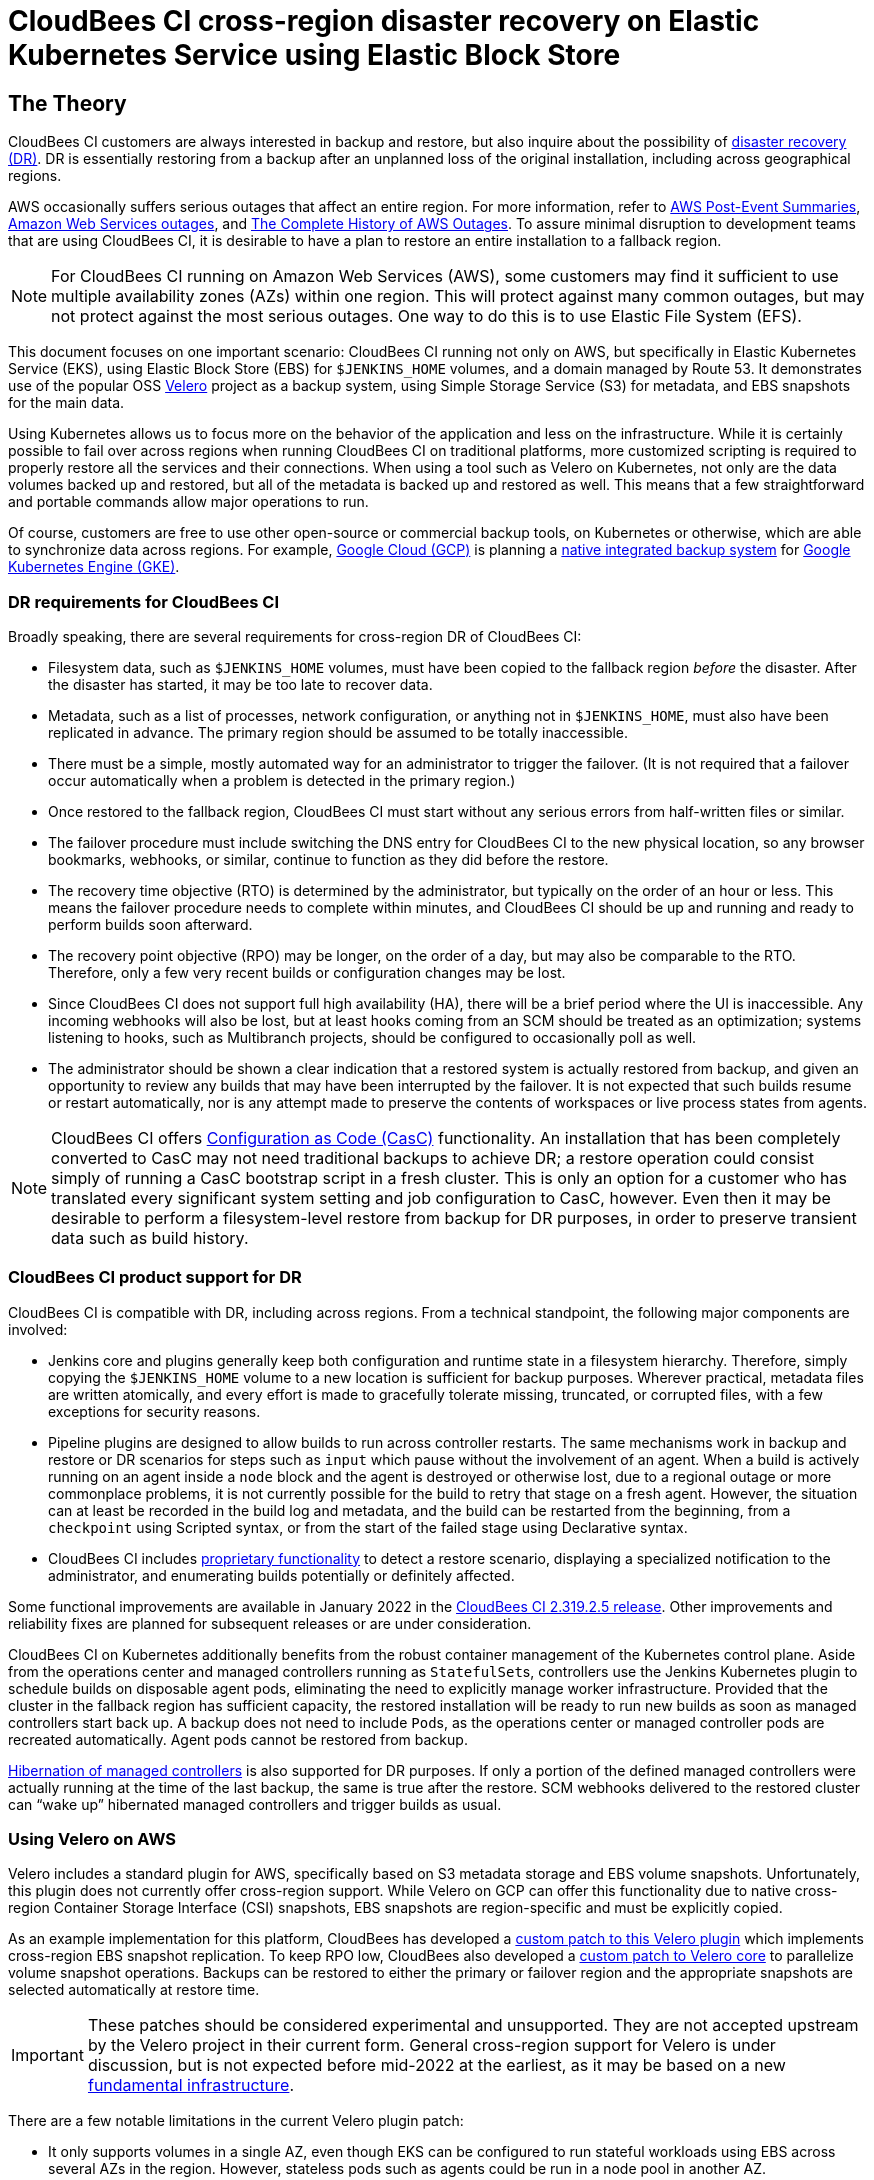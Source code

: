 = CloudBees CI cross-region disaster recovery on Elastic Kubernetes Service using Elastic Block Store

== The Theory

CloudBees CI customers are always interested in backup and restore,
but also inquire about the possibility of link:https://en.wikipedia.org/wiki/Disaster_recovery[disaster recovery (DR)].
DR is essentially restoring from a backup after an unplanned loss of the original installation,
including across geographical regions.

AWS occasionally suffers serious outages that affect an entire region.
For more information, refer to link:https://aws.amazon.com/premiumsupport/technology/pes/[AWS Post-Event Summaries],
link:https://en.wikipedia.org/wiki/Timeline_of_Amazon_Web_Services#Amazon_Web_Services_outages[Amazon Web Services outages],
and link:https://awsmaniac.com/aws-outages/[The Complete History of AWS Outages].
To assure minimal disruption to development teams that are using CloudBees CI,
it is desirable to have a plan to restore an entire installation to a fallback region.

NOTE: For CloudBees CI running on Amazon Web Services (AWS),
some customers may find it sufficient to use multiple availability zones (AZs) within one region.
This will protect against many common outages, but may not protect against the most serious outages.
One way to do this is to use Elastic File System (EFS).

This document focuses on one important scenario:
CloudBees CI running not only on AWS, but specifically in Elastic Kubernetes Service (EKS),
using Elastic Block Store (EBS) for `$JENKINS_HOME` volumes,
and a domain managed by Route 53.
It demonstrates use of the popular OSS link:https://velero.io/[Velero] project as a backup system,
using Simple Storage Service (S3) for metadata, and EBS snapshots for the main data.

Using Kubernetes allows us to focus more on the behavior of the application and less on the infrastructure.
While it is certainly possible to fail over across regions when running CloudBees CI on traditional platforms,
more customized scripting is required to properly restore all the services and their connections.
When using a tool such as Velero on Kubernetes, not only are the data volumes backed up and restored,
but all of the metadata is backed up and restored as well.
This means that a few straightforward and portable commands allow major operations to run.

Of course, customers are free to use other open-source or commercial backup tools,
on Kubernetes or otherwise,
which are able to synchronize data across regions.
For example, link:https://cloud.google.com/gcp[Google Cloud (GCP)]
is planning a link:https://cloud.google.com/blog/products/storage-data-transfer/google-cloud-launches-backups-for-gke[native integrated backup system]
for link:https://cloud.google.com/kubernetes-engine[Google Kubernetes Engine (GKE)].

=== DR requirements for CloudBees CI

Broadly speaking, there are several requirements for cross-region DR of CloudBees CI:

* Filesystem data, such as `$JENKINS_HOME` volumes, must have been copied to the fallback region _before_ the disaster.
  After the disaster has started, it may be too late to recover data.

* Metadata, such as a list of processes, network configuration, or anything not in `$JENKINS_HOME`,
  must also have been replicated in advance.
  The primary region should be assumed to be totally inaccessible.

* There must be a simple, mostly automated way for an administrator to trigger the failover.
  (It is not required that a failover occur automatically when a problem is detected in the primary region.)

* Once restored to the fallback region, CloudBees CI must start without any serious errors from half-written files or similar.

* The failover procedure must include switching the DNS entry for CloudBees CI to the new physical location,
  so any browser bookmarks, webhooks, or similar, continue to function as they did before the restore.

* The recovery time objective (RTO) is determined by the administrator, but typically on the order of an hour or less.
  This means the failover procedure needs to complete within minutes,
  and CloudBees CI should be up and running and ready to perform builds soon afterward.

* The recovery point objective (RPO) may be longer, on the order of a day, but may also be comparable to the RTO.
  Therefore, only a few very recent builds or configuration changes may be lost.

* Since CloudBees CI does not support full high availability (HA),
  there will be a brief period where the UI is inaccessible.
  Any incoming webhooks will also be lost,
  but at least hooks coming from an SCM should be treated as an optimization;
  systems listening to hooks, such as Multibranch projects, should be configured to occasionally poll as well.

* The administrator should be shown a clear indication that a restored system is actually restored from backup,
  and given an opportunity to review any builds that may have been interrupted by the failover.
  It is not expected that such builds resume or restart automatically,
  nor is any attempt made to preserve the contents of workspaces or live process states from agents.

NOTE: CloudBees CI offers link:https://docs.cloudbees.com/docs/cloudbees-ci/latest/casc-oc/[Configuration as Code (CasC)] functionality.
An installation that has been completely converted to CasC may not need traditional backups to achieve DR;
a restore operation could consist simply of running a CasC bootstrap script in a fresh cluster.
This is only an option for a customer who has translated every significant system setting and job configuration to CasC, however.
Even then it may be desirable to perform a filesystem-level restore from backup for DR purposes,
in order to preserve transient data such as build history.

=== CloudBees CI product support for DR

CloudBees CI is compatible with DR, including across regions.
From a technical standpoint, the following major components are involved:

* Jenkins core and plugins generally keep both configuration and runtime state in a filesystem hierarchy.
  Therefore, simply copying the `$JENKINS_HOME` volume to a new location is sufficient for backup purposes.
  Wherever practical, metadata files are written atomically,
  and every effort is made to gracefully tolerate missing, truncated, or corrupted files,
  with a few exceptions for security reasons.

* Pipeline plugins are designed to allow builds to run across controller restarts.
  The same mechanisms work in backup and restore or DR scenarios
  for steps such as `input` which pause without the involvement of an agent.
  When a build is actively running on an agent inside a `node` block
  and the agent is destroyed or otherwise lost, due to a regional outage or more commonplace problems,
  it is not currently possible for the build to retry that stage on a fresh agent.
  However, the situation can at least be recorded in the build log and metadata,
  and the build can be restarted from the beginning,
  from a `checkpoint` using Scripted syntax,
  or from the start of the failed stage using Declarative syntax.

* CloudBees CI includes link:https://docs.cloudbees.com/docs/admin-resources/latest/pipelines/controlling-builds#aborted-builds[proprietary functionality] to detect a restore scenario,
  displaying a specialized notification to the administrator,
  and enumerating builds potentially or definitely affected.

Some functional improvements are available in January 2022
in the link:https://docs.cloudbees.com/docs/release-notes/latest/cloudbees-ci/modern-cloud-platforms/2.319.2.5#_feature_enhancements[CloudBees CI 2.319.2.5 release].
Other improvements and reliability fixes are planned for subsequent releases or are under consideration.

CloudBees CI on Kubernetes additionally benefits from the robust container management of the Kubernetes control plane.
Aside from the operations center and managed controllers running as ``StatefulSet``s,
controllers use the Jenkins Kubernetes plugin to schedule builds on disposable agent pods,
eliminating the need to explicitly manage worker infrastructure.
Provided that the cluster in the fallback region has sufficient capacity,
the restored installation will be ready to run new builds as soon as managed controllers start back up.
A backup does not need to include ``Pod``s,
as the operations center or managed controller pods are recreated automatically.
Agent pods cannot be restored from backup.

link:https://docs.cloudbees.com/docs/cloudbees-ci/latest/cloud-admin-guide/managing-masters#_hibernation_in_managed_masters[Hibernation of managed controllers] is also supported for DR purposes.
If only a portion of the defined managed controllers were actually running at the time of the last backup,
the same is true after the restore.
SCM webhooks delivered to the restored cluster can “wake up” hibernated managed controllers and trigger builds as usual.

=== Using Velero on AWS

Velero includes a standard plugin for AWS,
specifically based on S3 metadata storage and EBS volume snapshots.
Unfortunately, this plugin does not currently offer cross-region support.
While Velero on GCP can offer this functionality due to native cross-region Container Storage Interface (CSI) snapshots,
EBS snapshots are region-specific and must be explicitly copied.

As an example implementation for this platform,
CloudBees has developed a link:https://github.com/vmware-tanzu/velero-plugin-for-aws/pull/90[custom patch to this Velero plugin]
which implements cross-region EBS snapshot replication.
To keep RPO low,
CloudBees also developed a link:https://github.com/vmware-tanzu/velero/pull/4242[custom patch to Velero core]
to parallelize volume snapshot operations.
Backups can be restored to either the primary or failover region
and the appropriate snapshots are selected automatically at restore time.

IMPORTANT: These patches should be considered experimental and unsupported.
They are not accepted upstream by the Velero project in their current form.
General cross-region support for Velero is under discussion,
but is not expected before mid-2022 at the earliest,
as it may be based on a new link:https://github.com/vmware-tanzu/astrolabe[fundamental infrastructure].

There are a few notable limitations in the current Velero plugin patch:

* It only supports volumes in a single AZ,
  even though EKS can be configured to run stateful workloads using EBS across several AZs in the region.
  However, stateless pods such as agents could be run in a node pool in another AZ.
* It only supports one failover region, and does not implement metadata replication.
  Metadata is sent to S3 in the failover region only,
  so a restore from backup in the primary region would not work if the failover region happened to be down.

Also note that EFS has a very different snapshot and replication architecture
and is not covered by this plugin (patched or otherwise).

In combination, these patches have been tested to the scale of around 100 active managed controllers.
Hibernated managed controllers have little impact on backup time
since EBS volume snapshots, as well as cross-region snapshot replication, are incremental.
With the backup completing in just a few minutes under plausible load conditions,
a low RPO based on backups scheduled every 15 minutes can be achieved.
An RTO in the same vicinity is also possible since reconstruction of Kubernetes metadata is fairly quick.
Volumes created from EBS snapshots are loaded lazily,
so the operations center and managed controller startup time is somewhat slower than usual,
but still tolerable.

Actual results vary depending on numerous factors,
with backup performance mainly depending on the number of modified 512 KiB blocks.
Managed controllers which can modify numerous or large files,
for example by running many concurrent builds or using large log files, 
impose the most load.
CloudBees recommends that you configure link:https://docs.cloudbees.com/docs/cloudbees-ci/latest/cloud-reference-architecture/ra-for-aws/#ams3[S3-based artifact storage]
rather than storing build artifacts in `$JENKINS_HOME`.

DR-related AWS billing costs vary as well,
so customers are advised to monitor daily, weekly, or monthly cost usage graphs per “service”.
It is expected that cross-region replication of EBS snapshots
should not add significantly to the monthly bill compared to compute (EC2) costs.
Holding EBS snapshots, even within a region, incurs a noticeable cost, but still likely much less than compute costs.
However, this would be necessary for routine backup purposes anyway.
Creating an EKS cluster from scratch is time-consuming, at approximately 27 minutes, which precludes short RTOs.
In addition, this can be error-prone.
Therefore, it is advisable to keep an empty cluster—with only a control plane and the Velero service—active in the failover region, for $5 per day.
Scaling up a node pool is surprisingly much faster and seemingly reliable,
so it is reasonable to do this on demand as part of the recovery process.
This saves costs at the expense of a few minutes added to RTO.
It is also possible to use link:https://aws.amazon.com/ec2/spot/[Amazon EC2 Spot Instances] to save considerably on compute costs;
link:https://docs.aws.amazon.com/eks/latest/userguide/fargate.html[AWS Fargate] has not yet been evaluated in the context of DR.

CloudBees has also developed a link:https://github.com/cloudbees-oss/inject-metadata-velero-plugin[simple Velero plugin] that is not specific to AWS.
It records the identifier of the current restore in every `StatefulSet` as an environment variable,
so that managed controllers using the Restart Aborted Builds plugin
are alerted to the fact that a restore from a backup has occurred.

== The Practice

=== Environment details

The associated folder includes a complete, self-contained environment to see CloudBees CI running in EKS in a primary region (`us-east-1`), backed up every 15 minutes using Velero with EBS snapshots replicated to the fallback region (`us-west-1`), with the ability to restore to either the same cluster or a cluster in the fallback region on demand.

GNU make targets orchestrate terraform command to create both clusters, install CloudBees CI, and configure Velero. Also included are targets to demonstrate the backup on primary region and restore process in secondary. 

Along with the Helm chart for CloudBees CI,
link:https://docs.cloudbees.com/docs/cloudbees-ci/latest/casc-oc/[CloudBees CasC for the operations center]
is used to define most aspects of the operations center, including a randomized administrator password.
The only manual setup required is to accept a trial license for CloudBees CI when prompted.
A set of managed controllers (by default 5, but this can be overridden to test larger scales) is pre-created,
along with example Pipeline jobs on each managed controller, demonstrating behavior of various steps and simulated workloads.
Managed controllers hibernate automatically after a period of inactivity.

=== Pre-requisites 

1. Authentication to an AWS account with sufficient permissions to create such resources. This demo uses AWS profile but you could adapt the AWS provider `cbci-eks-dr-demo/modules/cb-ci-aws-eks/provider.tf` to your own needs.
2. You also need an existing Route 53 Hosted Zone to register a record for serving HTTPs traffic to CloudBees CI. It will be managed by External DNS which will point to the Alpha ALB.

=== Demo Configuration 

The configuration of the demo is centralized in the folder `env` which contains files with variables per environment and common ones.

=== Demo in Action

[source,bash]
----
$> make 
----

=== Troubleshooting

* Set `export DEBUG=true`.
* Logs for ...


